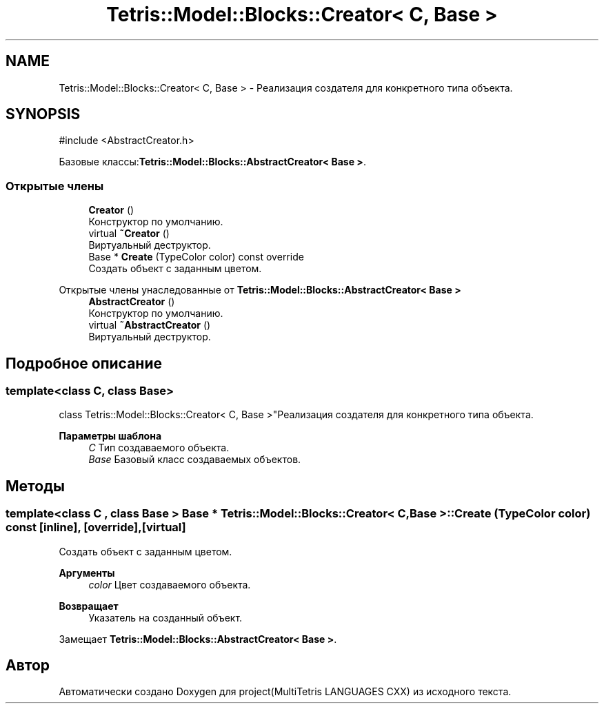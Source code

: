 .TH "Tetris::Model::Blocks::Creator< C, Base >" 3 "project(MultiTetris LANGUAGES CXX)" \" -*- nroff -*-
.ad l
.nh
.SH NAME
Tetris::Model::Blocks::Creator< C, Base > \- Реализация создателя для конкретного типа объекта\&.  

.SH SYNOPSIS
.br
.PP
.PP
\fR#include <AbstractCreator\&.h>\fP
.PP
Базовые классы:\fBTetris::Model::Blocks::AbstractCreator< Base >\fP\&.
.SS "Открытые члены"

.in +1c
.ti -1c
.RI "\fBCreator\fP ()"
.br
.RI "Конструктор по умолчанию\&. "
.ti -1c
.RI "virtual \fB~Creator\fP ()"
.br
.RI "Виртуальный деструктор\&. "
.ti -1c
.RI "Base * \fBCreate\fP (TypeColor color) const override"
.br
.RI "Создать объект с заданным цветом\&. "
.in -1c

Открытые члены унаследованные от \fBTetris::Model::Blocks::AbstractCreator< Base >\fP
.in +1c
.ti -1c
.RI "\fBAbstractCreator\fP ()"
.br
.RI "Конструктор по умолчанию\&. "
.ti -1c
.RI "virtual \fB~AbstractCreator\fP ()"
.br
.RI "Виртуальный деструктор\&. "
.in -1c
.SH "Подробное описание"
.PP 

.SS "template<class C, class Base>
.br
class Tetris::Model::Blocks::Creator< C, Base >"Реализация создателя для конкретного типа объекта\&. 


.PP
\fBПараметры шаблона\fP
.RS 4
\fIC\fP Тип создаваемого объекта\&. 
.br
\fIBase\fP Базовый класс создаваемых объектов\&. 
.RE
.PP

.SH "Методы"
.PP 
.SS "template<class C , class Base > Base * \fBTetris::Model::Blocks::Creator\fP< C, Base >::Create (TypeColor color) const\fR [inline]\fP, \fR [override]\fP, \fR [virtual]\fP"

.PP
Создать объект с заданным цветом\&. 
.PP
\fBАргументы\fP
.RS 4
\fIcolor\fP Цвет создаваемого объекта\&. 
.RE
.PP
\fBВозвращает\fP
.RS 4
Указатель на созданный объект\&. 
.RE
.PP

.PP
Замещает \fBTetris::Model::Blocks::AbstractCreator< Base >\fP\&.

.SH "Автор"
.PP 
Автоматически создано Doxygen для project(MultiTetris LANGUAGES CXX) из исходного текста\&.
